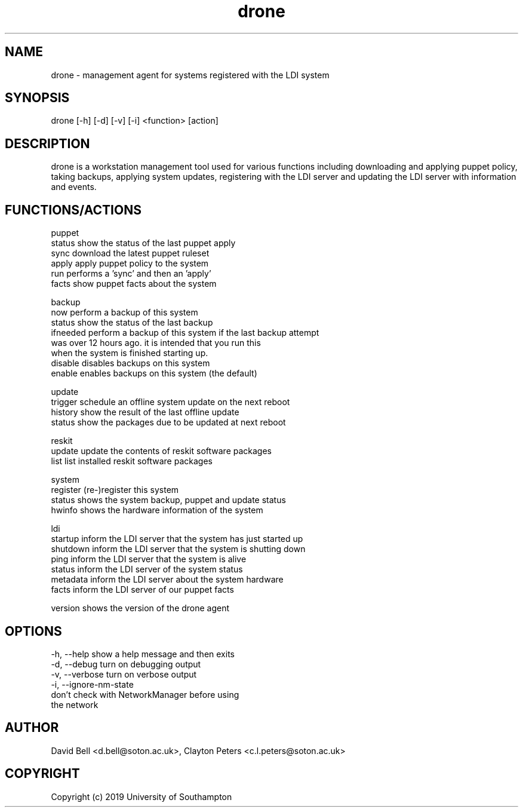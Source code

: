 .TH drone 1 "Jan 04, 2019" "version 2019-01-04-01" "DRONE WORKSTATION AGENT
.SH NAME
drone - management agent for systems registered with the LDI system
.SH SYNOPSIS
drone [-h] [-d] [-v] [-i] <function> [action]

.SH DESCRIPTION
drone is a workstation management tool used for various functions 
including downloading and applying puppet policy, taking backups,
applying system updates, registering with the LDI server and
updating the LDI server with information and events.

.SH FUNCTIONS/ACTIONS

puppet
  status    show the status of the last puppet apply
  sync      download the latest puppet ruleset
  apply     apply puppet policy to the system
  run       performs a 'sync' and then an 'apply'
  facts     show puppet facts about the system

backup
  now       perform a backup of this system
  status    show the status of the last backup
  ifneeded  perform a backup of this system if the last backup attempt
            was over 12 hours ago. it is intended that you run this 
            when the system is finished starting up.
  disable   disables backups on this system
  enable    enables backups on this system (the default)

update
  trigger   schedule an offline system update on the next reboot
  history   show the result of the last offline update
  status    show the packages due to be updated at next reboot

reskit
  update    update the contents of reskit software packages
  list      list installed reskit software packages

system
  register  (re-)register this system
  status    shows the system backup, puppet and update status
  hwinfo    shows the hardware information of the system

ldi
  startup   inform the LDI server that the system has just started up
  shutdown  inform the LDI server that the system is shutting down
  ping      inform the LDI server that the system is alive
  status    inform the LDI server of the system status
  metadata  inform the LDI server about the system hardware
  facts     inform the LDI server of our puppet facts

version     shows the version of the drone agent

.SH OPTIONS
  -h, --help            show a help message and then exits
  -d, --debug           turn on debugging output
  -v, --verbose         turn on verbose output
  -i, --ignore-nm-state
                        don't check with NetworkManager before using 
                        the network

.SH AUTHOR  
David Bell <d.bell@soton.ac.uk>, Clayton Peters <c.l.peters@soton.ac.uk>

.SH COPYRIGHT  
Copyright (c) 2019 University of Southampton
